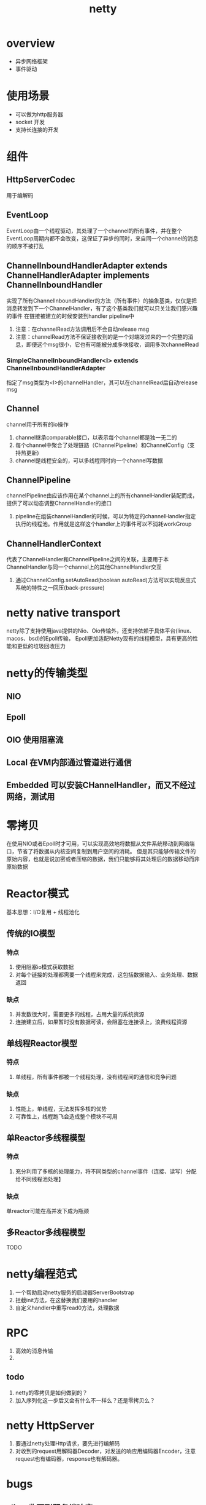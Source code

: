 #+title: netty
* overview
- 异步网络框架
- 事件驱动
* 使用场景
+ 可以做为http服务器
+ socket 开发
+ 支持长连接的开发
* 组件
** HttpServerCodec
用于编解码
** EventLoop
EventLoop由一个线程驱动，其处理了一个channel的所有事件，并在整个EventLoop周期内都不会改变，这保证了异步的同时，来自同一个channel的消息的顺序不被打乱
** ChannelInboundHandlerAdapter extends ChannelHandlerAdapter implements ChannelInboundHandler
实现了所有ChannelInboundHandler的方法（所有事件）的抽象基类，仅仅是把消息转发到下一个ChannelHandler，有了这个基类我们就可以只关注我们感兴趣的事件
在链接被建立的时候安装到handler pipeline中
1. 注意：在channelRead方法调用后不会自动release msg
2. 注意：channelRead方法不保证接收到的是一个对端发过来的一个完整的消息，即便这个msg很小，它也有可能被分成多块接收，调用多次channelRead
*** SimpleChannelInboundHandler<I> extends ChannelInboundHandlerAdapter
指定了msg类型为<I>的channelHandler，其可以在channelRead后自动release msg
** Channel
channel用于所有的io操作
1. channel继承comparable接口，以表示每个channel都是独一无二的
2. 每个channel中聚合了处理链路（ChannelPipeline）和ChannelConfig（支持热更新)
3. channel是线程安全的，可以多线程同时向一个channel写数据
** ChannelPipeline
channelPipeline由应该作用在某个channel上的所有channelHandler装配而成，提供了可以动态调整ChannelHandler的接口
1. pipeline在组装channelHandler的时候，可以为特定的channelHandler指定执行的线程池。作用就是这样这个handler上的事件可以不消耗workGroup
** ChannelHandlerContext
代表了ChannelHandler和ChannelPipeline之间的关联，主要用于本ChannelHandler与同一个channel上的其他ChannelHandler交互
1. 通过ChannelConfig.setAutoRead(boolean autoRead)方法可以实现反应式系统的特性之一回压(back-pressure)
* netty native transport
netty除了支持使用java提供的Nio、Oio传输外，还支持依赖于具体平台(linux、macos、bsd)的Epoll传输，
Epoll更加适配Netty现有的线程模型，具有更高的性能和更低的垃圾回收压力
* netty的传输类型
** NIO

** Epoll
** OIO 使用阻塞流
** Local 在VM内部通过管道进行通信
** Embedded 可以安装CHannelHandler，而又不经过网络，测试用
* 零拷贝
在使用NIO或者Epoll时才可用，可以实现高效地将数据从文件系统移动到网络端口，节省了将数据从内核空间复制到用户空间的消耗。
但是其只能够传输文件的原始内容，也就是说加密或者压缩的数据，我们只能够将其处理后的数据移动而非原始数据
* Reactor模式
基本思想：I/O复用 + 线程池化
** 传统的IO模型
*** 特点
1. 使用阻塞io模式获取数据
2. 对每个链接的处理都需要一个线程来完成，这包括数据输入、业务处理、数据返回
*** 缺点
1. 并发数很大时，需要更多的线程，占用大量的系统资源
2. 连接建立后，如果暂时没有数据可读，会阻塞在连接读上，浪费线程资源
** 单线程Reactor模型
*** 特点
1. 单线程，所有事件都被一个线程处理，没有线程间的通信和竞争问题
*** 缺点
1. 性能上，单线程，无法发挥多核的优势
2. 可靠性上，线程跑飞会造成整个模块不可用
** 单Reactor多线程模型
*** 特点
1. 充分利用了多核的处理能力，将不同类型的channel事件（连接、读写）分配给不同线程池处理】
*** 缺点
单reactor可能在高并发下成为瓶颈
** 多Reactor多线程模型
TODO

* netty编程范式
1. 一个帮助启动netty服务的启动器ServerBootstrap
2. 拦截init方法，在这替换我们要用的handler
3. 自定义handler中重写read0方法，处理数据
* RPC
1. 高效的消息传输
2.
** todo
1. netty的零拷贝是如何做到的？
2. 加入序列化这一步后又会有什么不一样么？还是零拷贝么？
* netty HttpServer
1. 要通过netty处理Http请求，要先进行编解码
2. 对收到的request用解码器Decoder，对发送的响应用编码器Encoder，注意request也有编码器，response也有解码器。
* bugs
** client收不到服务端响应
- 现象
  1) 如果服务端在ctx上加了ChannelFutureListener.CLOSE_ON_FAILURE监听器，则服务端会在解码（应该是 猜的）的时候捕捉错误(这个异常最后被掩埋了),并主动关闭此channel，此时客户端还在future.get数据，就会报连接关闭的异常。实际上是因为解码异常导致的连接关闭。
  2) 如果服务器没有在检测到failure时关闭连接，客户端的表现是阻塞在future.get方法上，因为解码错误，丢失响应数据
- solution：确认编码解码器，我这里是把response的编码器写成了解码器
- 一般编码问题报错
#+begin_example
java.lang.UnsupportedOperationException
#+end_example

